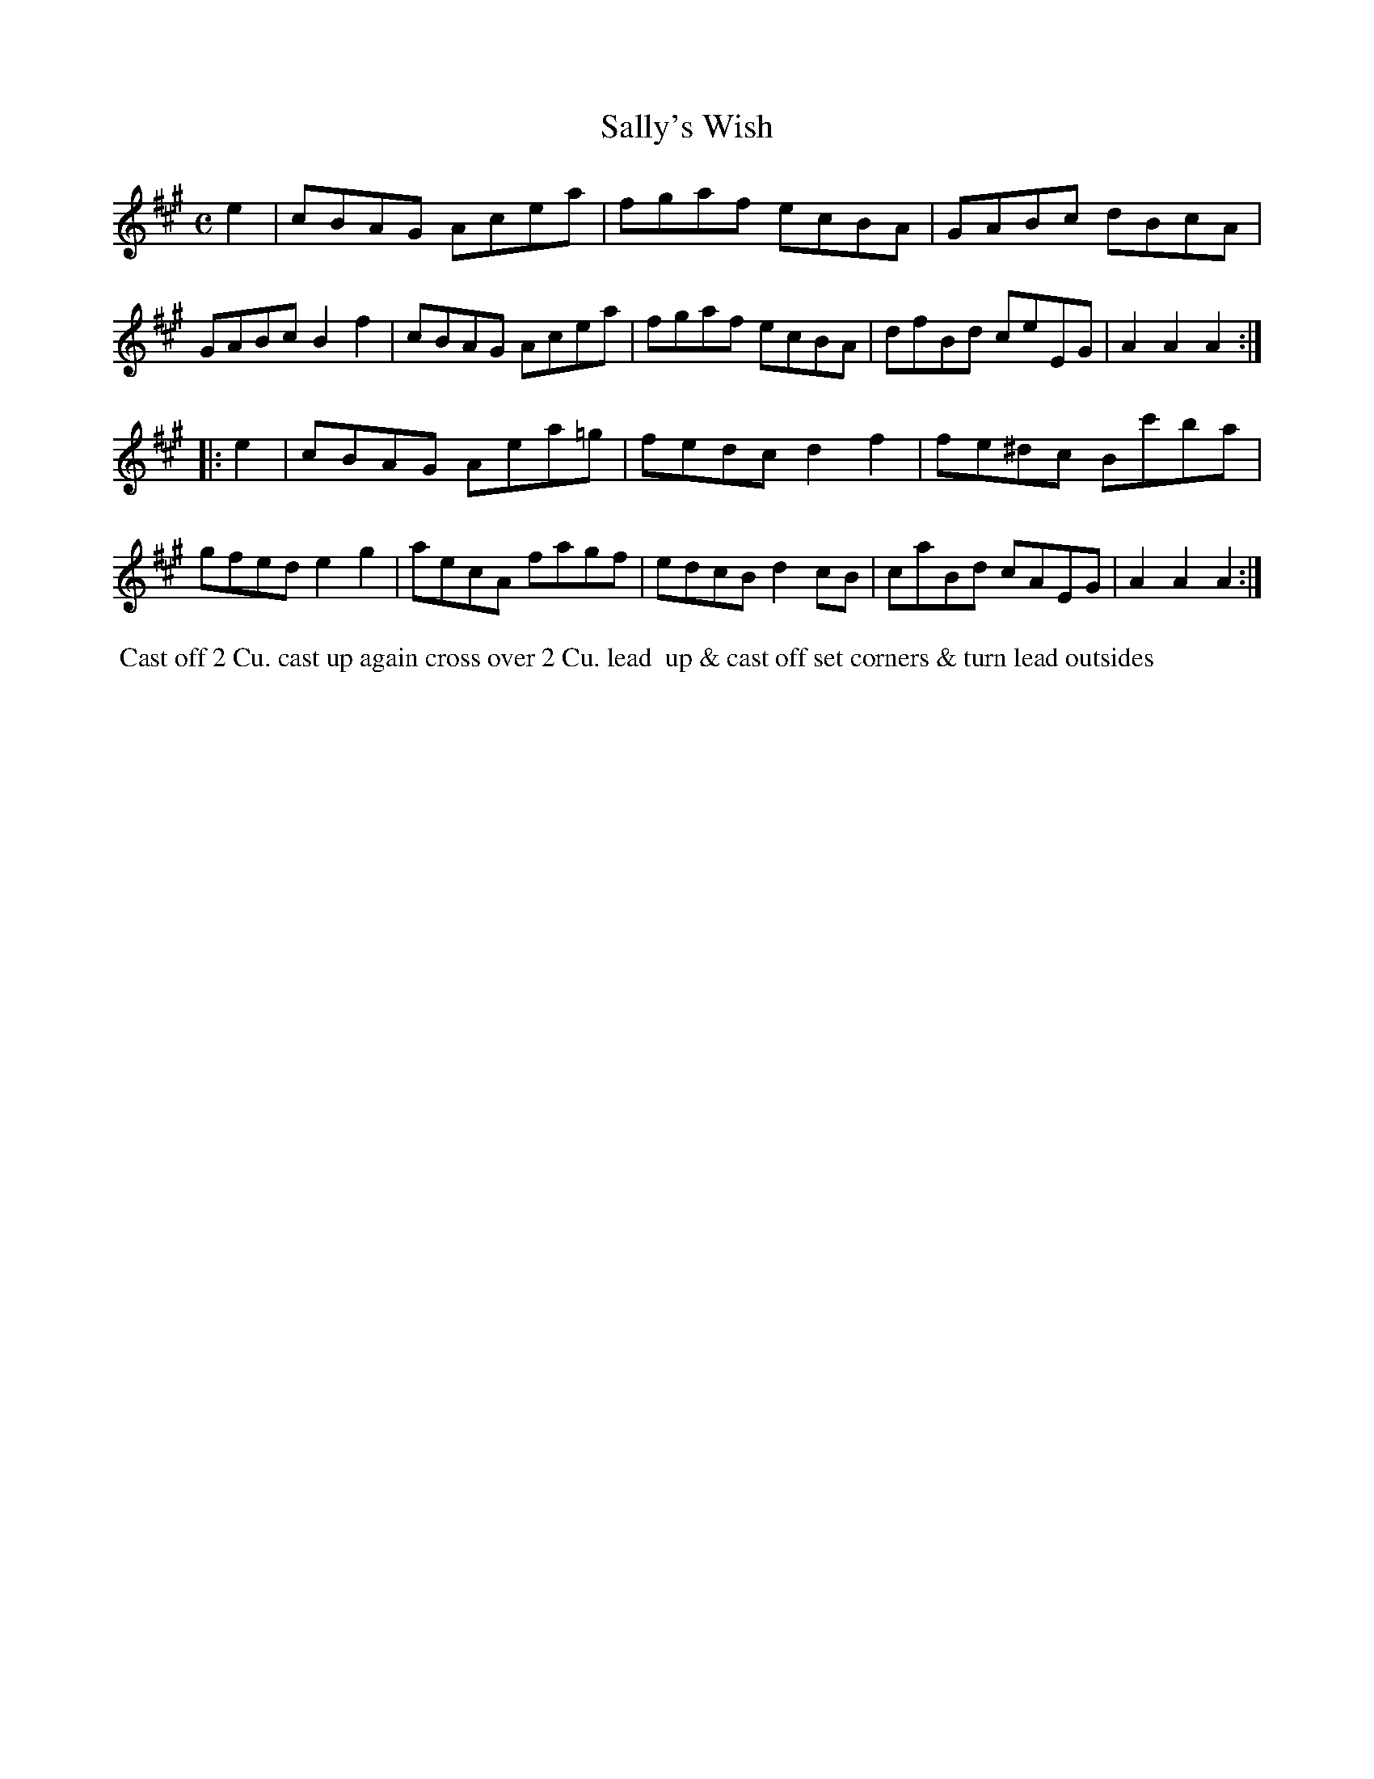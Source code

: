 X: 009
T: Sally's Wish
B: 204 Favourite Country Dances
N: Published by Straight & Skillern, London ca.1775
F: http://imslp.org/wiki/204_Favourite_Country_Dances_(Various) p.5 #9
Z: 2014 John Chambers <jc:trillian.mit.edu>
M: C
L: 1/8
K: A
%  - - - - - - - - - - - - - - - - - - - - - - - - -
e2 |\
cBAG Acea | fgaf ecBA | GABc dBcA | GABc B2f2 |\
cBAG Acea | fgaf ecBA | dfBd ceEG | A2A2 A2 :|
|: e2 |\
cBAG Aea=g | fedc d2f2 | fe^dc Bc'ba | gfed e2g2 |\
aecA fagf | edcB d2cB | caBd cAEG | A2A2 A2 :|
%  - - - - - - - - - - - - - - - - - - - - - - - - -
%%begintext align
%% Cast off 2 Cu. cast up again cross over 2 Cu. lead
%% up & cast off set corners & turn lead outsides
%%endtext
